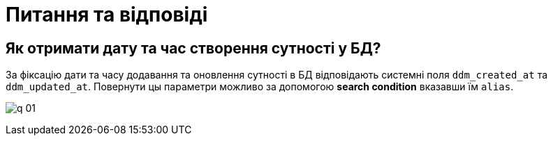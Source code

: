 = Питання та відповіді

== Як отримати дату та час створення сутності у БД?

За фіксацію дати та часу додавання та оновлення сутності в БД відповідають системні поля `ddm_created_at` та `ddm_updated_at`.
Повернути цы параметри можливо за допомогою *search condition* вказавши їм `alias`.

image:images/q-01.jpg[]